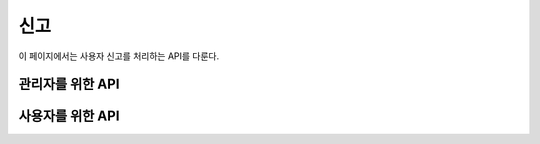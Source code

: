 신고
***********

이 페이지에서는 사용자 신고를 처리하는 API를 다룬다.

관리자를 위한 API
=================================

.. http:get:: /api/report
   
   신고 항목의 목록을 받아옴

   **요청 예시**:

   .. sourcecode:: http

      GET /api/report?type=1&page=1&limit=10 HTTP/1.1
      Host: example.com
      Accept: application/json, text/javascript

   :query type: 오류의 종류 [ 1:강좌 , 2:서비스오류 , 3:건의사항 ]
   :query page: 페이지
   :query limit: 한 페이지당 오류 출력 갯수
   :reqheader Accept: ``application/json`` 혹은 ``text/javascript``

   **응답 예시**:

   .. sourcecode:: http

      HTTP/1.1 200 OK
      Content-Type: application/json
   
      [
         {
            "no": "1",
            "class_no": "10443",
            "type": "1",
            "content": "강의 시간이 맞지 않아요",
            "status": "0",
            "time": "2013-08-25T09:28:28+0000",
            "reporter": "1"   
         },
         {
            "no": "1",
            "class_no": "10417",
            "type": "1",
            "content": "강의 교실이 잘못됐어요",
            "status": "",
            "time": "2013-08-26T09:28:28+0000",
            "reporter": "23"
         }

   :statuscode 200: 신고 목록 받아오기 성공
   :statuscode 400: 양식 데이터가 올바르지 않음
   :statuscode 404: 사용자가 신고 목록을 받아올 권한이 없음

.. http:get:: /api/report/:id
   
   특정 리포팅의 정보 열람

   **요청 예시**:

   .. sourcecode:: http

      GET /api/report/4 HTTP/1.1
      Host: example.com
      Accept: application/json, text/javascript
   
   :reqheader Accept: ``application/json`` 혹은 ``text/javascript``

   **응답 예시**:

   .. sourcecode:: http

      HTTP/1.1 200 OK
      Content-Type: application/json

      {
         "no": "4",
         "class_no": "10443",
         "type": "1",
         "content": "강의 시간이 맞지 않아요",
         "status": "0",
         "reporter": "1"
      }
      

   :statuscode 200: 신고사항 받아오기 성공
   :statuscode 400: 신고사항의 번호가 존재하지 않음
   :statuscode 404: 사용자가 신고사항의 정보를 받아올 권한이 없음


.. http:put:: /api/report/:id
   
   특정 리포팅의 정보 수정

   **요청 예시**:

   .. sourcecode:: http

      PUT /api/report/4 HTTP/1.1
      Host: example.com
      Content-Type: application/json
      Accept: application/json, text/javascript

      [
         {
            "no": "4",
            "class_no": "10443",
            "type": "1",
            "content": "강의 시간이 맞지 않아요",
            "status": "1",
            "time": "2013-08-26T09:28:28+0000"
            "reporter": "1"
         }
      ]

   :jsonparam string no: 신고번호
   :jsonparam string class_no: 수강번호
   :jsonparam string type: 오류의 종류 [ 1:강좌 , 2:서비스오류 , 3:건의사항 ]
   :jsonparam string status: 처리상황 [ 0:미처리 , 1:처리 ]
   :jsonparam string time: 처리시간
   :jsonparam string reporter: 신고한 회원번호
   :reqheader Content-Type: ``application/x-www-form-urlencoded``

   **응답 예시**:

   .. sourcecode:: http

      HTTP/1.1 200 OK
      Location: http://example.com/api/report/4

   :resheader Location: 신고사항이 성공적으로 수정되었을 때, 수정된 신고사항의 링크
   :statuscode 200: 신고 사항의 정보 편집 성공.   
   :statuscode 400: 양식 데이터가 올바르지 않음
   :statuscode 404: 사용자가 신고사항의 정보를 수정할 권한이 없음

.. http:delete:: /api/report/:id
   
   특정 신고 항목을 삭제함

   **요청 예시**:

   .. sourcecode:: http

      DELETE /api/report/4 HTTP/1.1
      Host: example.com
      Content-Type: application/json

   :reqheader Content-Type: ``application/json``

   **응답 예시**:

   .. sourcecode:: http

      HTTP/1.1 200 OK

   :statuscode 200: 신고사항 삭제 성공
   :statuscode 400: 신고사항의 번호가 존재하지 않음
   :statuscode 404: 사용자가 신고사항의 정보를 삭제할 권한이 없음

사용자를 위한 API
==========================

.. http:post:: /api/report
   
   사용자가 신고하기를 통해 신고내용 전송

   **요청 예시**:

   .. sourcecode:: http

      POST /api/report HTTP/1.1
      Host: example.com
      Accept: application/json, text/javascript
      
      {
            "class_no": "10443",
            "type": "1",
            "content": "강의 시간이 맞지 않아요",
            "reporter": "1"  
      }

   :reqheader Accept: ``application/json`` 혹은 ``text/javascript``
   :jsonparam string class_no: 수강번호 (강좌에 대한 신고사항이 아닐 경우엔 빈칸으로)
   :jsonparam string type: 오류의 종류 [ 1:강좌 , 2:서비스오류 , 3:건의사항 ]
   :jsonparam string reporter: 신고한 회원번호


   **응답 예시**:

   .. sourcecode:: http

      HTTP/1.1 200 OK

   :statuscode 200: 오류 없음
   :statuscode 400: 양식데이터가 올바르지 않음
   :statuscode 401: 사용자가 로그인하지 않은 상태
   :statuscode 403: 강좌가 이미 신고됐을 경우